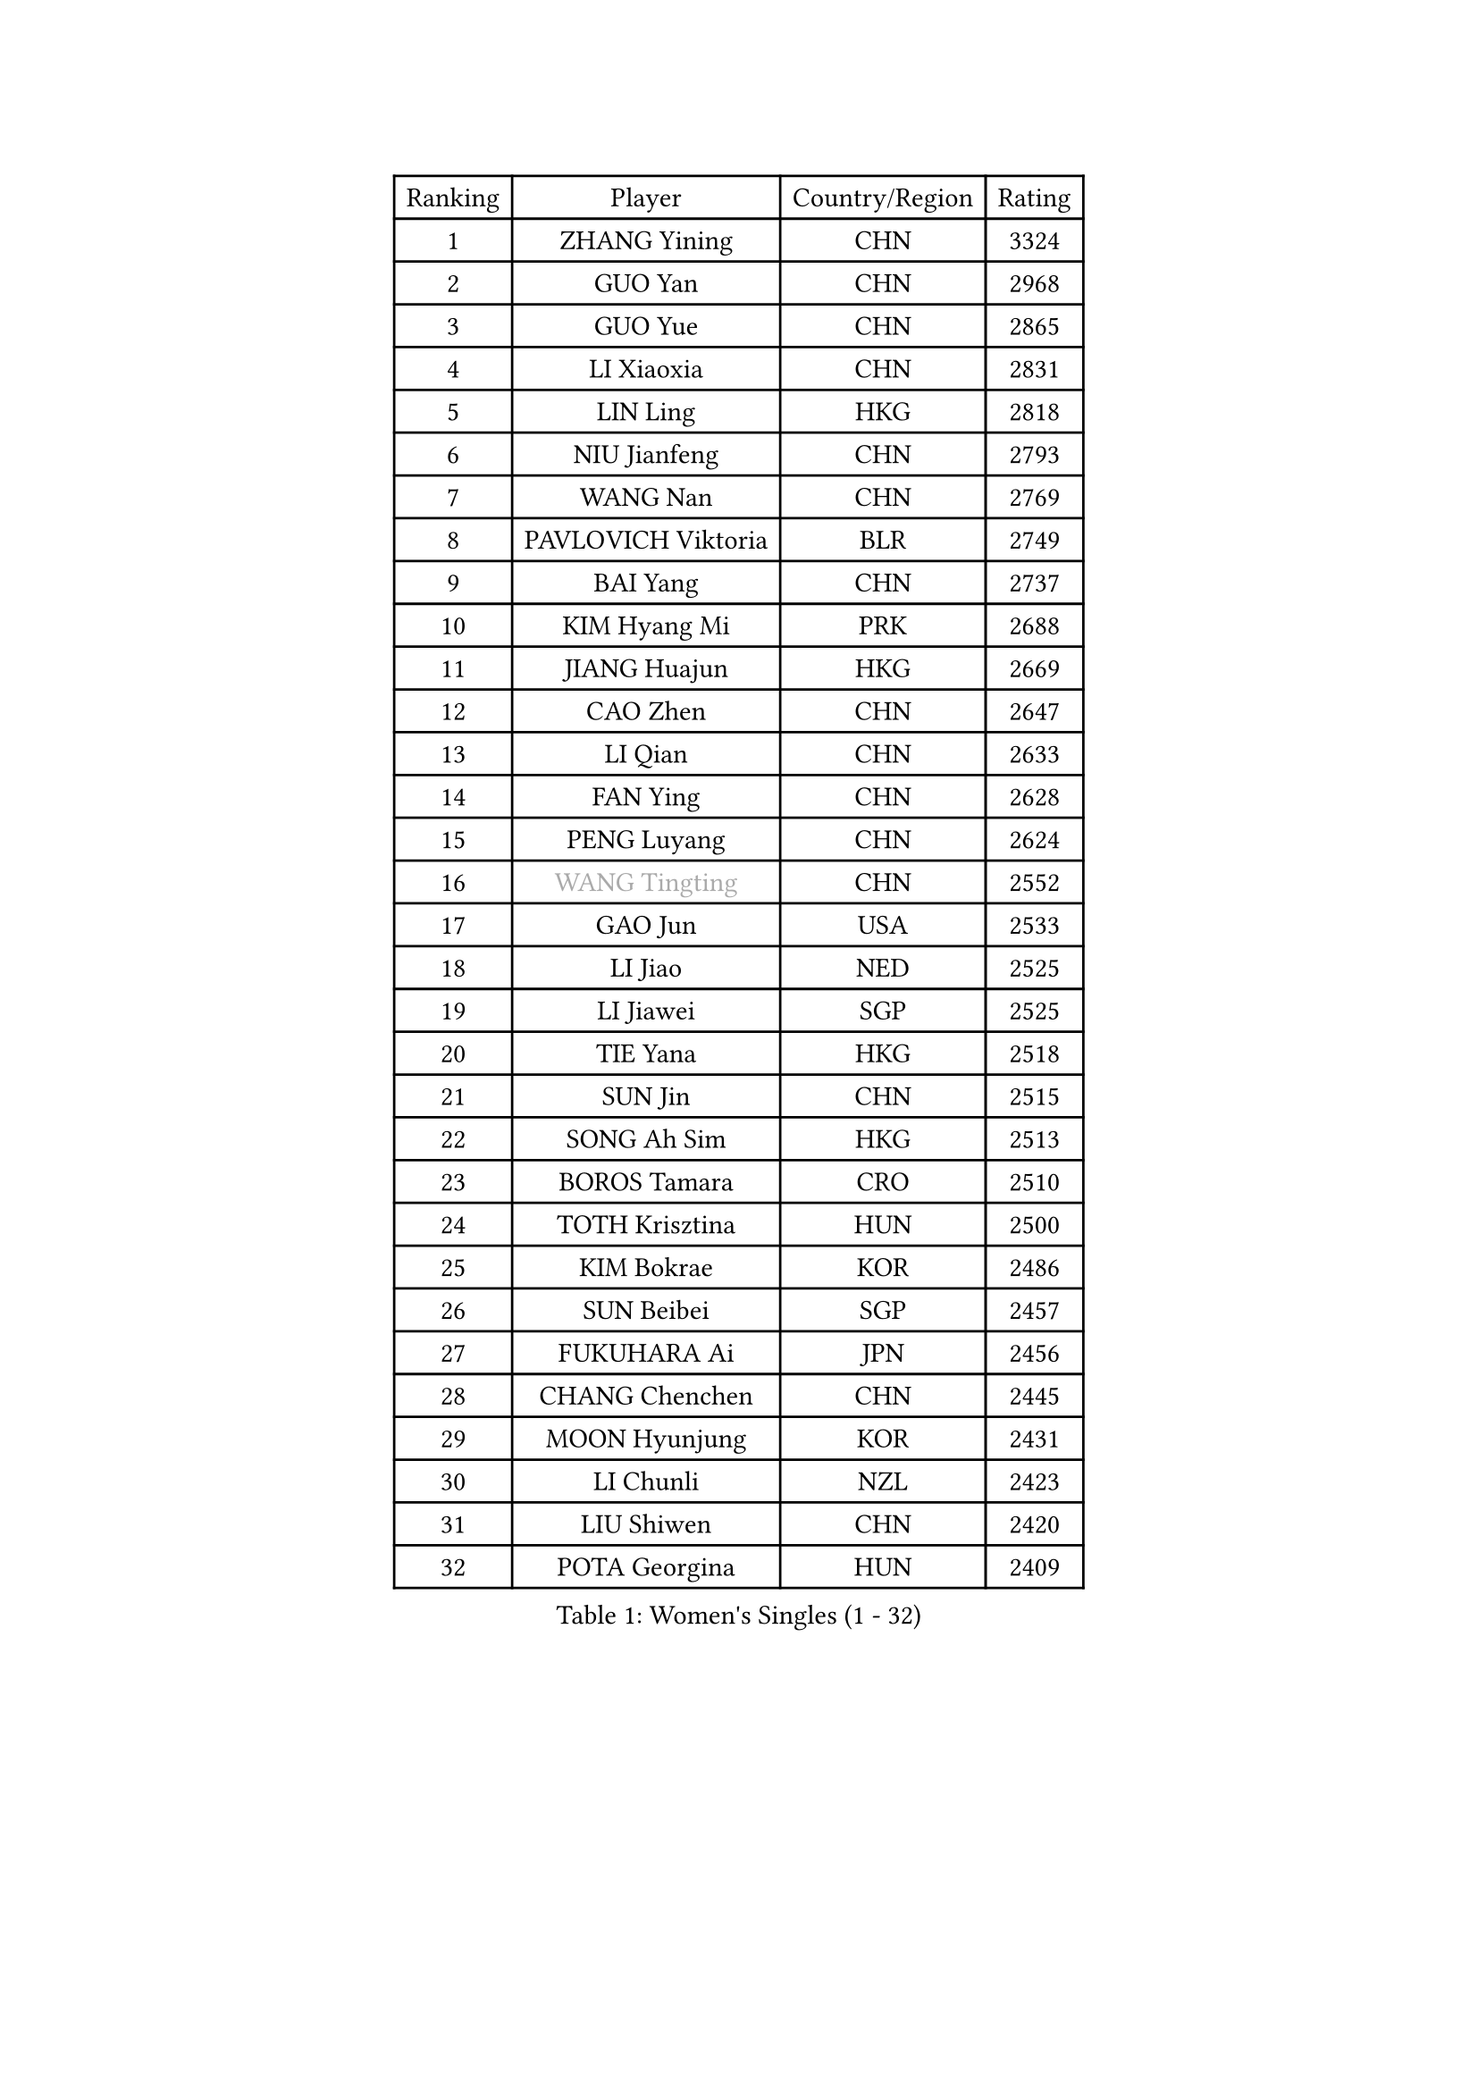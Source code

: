 
#set text(font: ("Courier New", "NSimSun"))
#figure(
  caption: "Women's Singles (1 - 32)",
    table(
      columns: 4,
      [Ranking], [Player], [Country/Region], [Rating],
      [1], [ZHANG Yining], [CHN], [3324],
      [2], [GUO Yan], [CHN], [2968],
      [3], [GUO Yue], [CHN], [2865],
      [4], [LI Xiaoxia], [CHN], [2831],
      [5], [LIN Ling], [HKG], [2818],
      [6], [NIU Jianfeng], [CHN], [2793],
      [7], [WANG Nan], [CHN], [2769],
      [8], [PAVLOVICH Viktoria], [BLR], [2749],
      [9], [BAI Yang], [CHN], [2737],
      [10], [KIM Hyang Mi], [PRK], [2688],
      [11], [JIANG Huajun], [HKG], [2669],
      [12], [CAO Zhen], [CHN], [2647],
      [13], [LI Qian], [CHN], [2633],
      [14], [FAN Ying], [CHN], [2628],
      [15], [PENG Luyang], [CHN], [2624],
      [16], [#text(gray, "WANG Tingting")], [CHN], [2552],
      [17], [GAO Jun], [USA], [2533],
      [18], [LI Jiao], [NED], [2525],
      [19], [LI Jiawei], [SGP], [2525],
      [20], [TIE Yana], [HKG], [2518],
      [21], [SUN Jin], [CHN], [2515],
      [22], [SONG Ah Sim], [HKG], [2513],
      [23], [BOROS Tamara], [CRO], [2510],
      [24], [TOTH Krisztina], [HUN], [2500],
      [25], [KIM Bokrae], [KOR], [2486],
      [26], [SUN Beibei], [SGP], [2457],
      [27], [FUKUHARA Ai], [JPN], [2456],
      [28], [CHANG Chenchen], [CHN], [2445],
      [29], [MOON Hyunjung], [KOR], [2431],
      [30], [LI Chunli], [NZL], [2423],
      [31], [LIU Shiwen], [CHN], [2420],
      [32], [POTA Georgina], [HUN], [2409],
    )
  )#pagebreak()

#set text(font: ("Courier New", "NSimSun"))
#figure(
  caption: "Women's Singles (33 - 64)",
    table(
      columns: 4,
      [Ranking], [Player], [Country/Region], [Rating],
      [33], [FUJINUMA Ai], [JPN], [2407],
      [34], [ZHANG Rui], [HKG], [2403],
      [35], [LAY Jian Fang], [AUS], [2399],
      [36], [KIM Kyungah], [KOR], [2397],
      [37], [ZHANG Xueling], [SGP], [2385],
      [38], [LAU Sui Fei], [HKG], [2368],
      [39], [STEFF Mihaela], [ROU], [2354],
      [40], [NEMES Olga], [ROU], [2344],
      [41], [YIP Lily], [USA], [2342],
      [42], [SCHALL Elke], [GER], [2328],
      [43], [KIM Mi Yong], [PRK], [2328],
      [44], [LIU Jia], [AUT], [2327],
      [45], [CHEN TONG Fei-Ming], [TPE], [2322],
      [46], [HIRANO Sayaka], [JPN], [2320],
      [47], [FUKUOKA Haruna], [JPN], [2319],
      [48], [GANINA Svetlana], [RUS], [2316],
      [49], [LEE Eunsil], [KOR], [2314],
      [50], [VACENOVSKA Iveta], [CZE], [2304],
      [51], [#text(gray, "KIM Hyon Hui")], [PRK], [2299],
      [52], [TANIGUCHI Naoko], [JPN], [2291],
      [53], [LANG Kristin], [GER], [2290],
      [54], [GOBEL Jessica], [GER], [2278],
      [55], [KWAK Bangbang], [KOR], [2273],
      [56], [BATORFI Csilla], [HUN], [2266],
      [57], [TAN Wenling], [ITA], [2262],
      [58], [DOBESOVA Jana], [CZE], [2229],
      [59], [SCHOPP Jie], [GER], [2227],
      [60], [JEON Hyekyung], [KOR], [2226],
      [61], [GHATAK Poulomi], [IND], [2215],
      [62], [CHEN Qing], [CHN], [2215],
      [63], [UMEMURA Aya], [JPN], [2213],
      [64], [YAN Chimei], [SMR], [2208],
    )
  )#pagebreak()

#set text(font: ("Courier New", "NSimSun"))
#figure(
  caption: "Women's Singles (65 - 96)",
    table(
      columns: 4,
      [Ranking], [Player], [Country/Region], [Rating],
      [65], [STRUSE Nicole], [GER], [2204],
      [66], [TASEI Mikie], [JPN], [2191],
      [67], [BURGAR Spela], [SLO], [2189],
      [68], [MOLNAR Zita], [HUN], [2188],
      [69], [TAN Paey Fern], [SGP], [2181],
      [70], [FUJITA Yuki], [JPN], [2177],
      [71], [KOMWONG Nanthana], [THA], [2170],
      [72], [#text(gray, "MELNIK Galina")], [RUS], [2170],
      [73], [ZAMFIR Adriana], [ROU], [2168],
      [74], [NI Xia Lian], [LUX], [2167],
      [75], [PAVLOVICH Veronika], [BLR], [2162],
      [76], [#text(gray, "JING Junhong")], [SGP], [2159],
      [77], [MUANGSUK Anisara], [THA], [2155],
      [78], [LI Nan], [CHN], [2151],
      [79], [PAN Chun-Chu], [TPE], [2146],
      [80], [WANG Chen], [CHN], [2143],
      [81], [KOSTROMINA Tatyana], [BLR], [2143],
      [82], [HASAMA Nozomi], [JPN], [2142],
      [83], [FUJII Hiroko], [JPN], [2140],
      [84], [STEFANOVA Nikoleta], [ITA], [2140],
      [85], [PETROVA Detelina], [BUL], [2139],
      [86], [#text(gray, "KIM Yun Mi")], [PRK], [2136],
      [87], [MONTEIRO DODEAN Daniela], [ROU], [2131],
      [88], [KONISHI An], [JPN], [2125],
      [89], [ODOROVA Eva], [SVK], [2125],
      [90], [ETSUZAKI Ayumi], [JPN], [2124],
      [91], [BOLLMEIER Nadine], [GER], [2123],
      [92], [MARCEKOVA Viera], [SVK], [2120],
      [93], [MIROU Maria], [GRE], [2116],
      [94], [KRAVCHENKO Marina], [ISR], [2116],
      [95], [HUANG Yi-Hua], [TPE], [2106],
      [96], [#text(gray, "KOVTUN Elena")], [UKR], [2105],
    )
  )#pagebreak()

#set text(font: ("Courier New", "NSimSun"))
#figure(
  caption: "Women's Singles (97 - 128)",
    table(
      columns: 4,
      [Ranking], [Player], [Country/Region], [Rating],
      [97], [LI Qiangbing], [AUT], [2104],
      [98], [SHEN Yanfei], [ESP], [2102],
      [99], [XU Yan], [SGP], [2098],
      [100], [ROBERTSON Laura], [GER], [2098],
      [101], [DVORAK Galia], [ESP], [2090],
      [102], [ITO Midori], [JPN], [2089],
      [103], [KO Somi], [KOR], [2088],
      [104], [KO Un Gyong], [PRK], [2087],
      [105], [SHIN Soohee], [KOR], [2083],
      [106], [PARK Miyoung], [KOR], [2079],
      [107], [ELLO Vivien], [HUN], [2078],
      [108], [XU Jie], [POL], [2076],
      [109], [PASKAUSKIENE Ruta], [LTU], [2076],
      [110], [FILI Christina], [GRE], [2071],
      [111], [DAS Mouma], [IND], [2065],
      [112], [FAZEKAS Maria], [HUN], [2064],
      [113], [FEHER Gabriela], [SRB], [2063],
      [114], [LOVAS Petra], [HUN], [2056],
      [115], [MOLNAR Cornelia], [CRO], [2055],
      [116], [STRBIKOVA Renata], [CZE], [2050],
      [117], [NEGRISOLI Laura], [ITA], [2050],
      [118], [HIURA Reiko], [JPN], [2049],
      [119], [SHIOSAKI Yuka], [JPN], [2047],
      [120], [ERDELJI Silvija], [SRB], [2038],
      [121], [GATINSKA Katalina], [BUL], [2032],
      [122], [PIETKIEWICZ Monika], [POL], [2031],
      [123], [SILVA Ana], [POR], [2022],
      [124], [KIM Kyungha], [KOR], [2021],
      [125], [#text(gray, "LI Yun Fei")], [BEL], [2020],
      [126], [HARABASZOVA Lenka], [CZE], [2019],
      [127], [BADESCU Otilia], [ROU], [2014],
      [128], [LEE Hyangmi], [KOR], [2012],
    )
  )